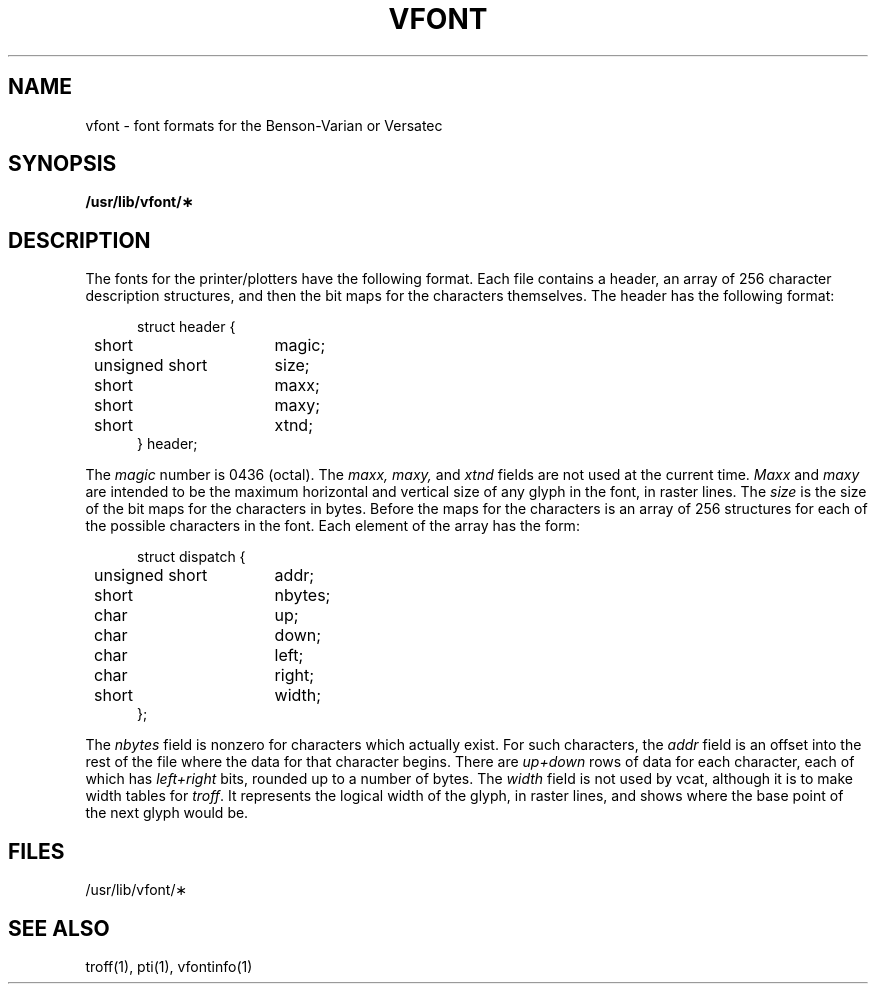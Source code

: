 .\"	@(#)vfont.5	6.2 (Berkeley) %G%
.\"
.TH VFONT 5 ""
.AT 3
.SH NAME
vfont \- font formats for the Benson-Varian or Versatec
.SH SYNOPSIS
.B /usr/lib/vfont/\(**
.SH DESCRIPTION
The fonts for the printer/plotters have the following format.
Each file contains a header, an array of 256 character description
structures, and then the bit maps for the characters themselves.
The header has the following format:
.in +5
.nf
.sp
.ta 8n +\w'unsigned short  'u
struct header {
	short	magic;
	unsigned short	size;
	short	maxx;
	short	maxy;
	short	xtnd;
} header;
.fi
.in -5
.PP
The
.I magic
number is 0436 (octal).
The
.I maxx,
.I maxy,
and
.I xtnd
fields are not used at the current time.
.I Maxx
and
.I maxy
are intended to be the maximum horizontal and vertical size of
any glyph in the font, in raster lines.
The
.I size
is the size of the
bit maps for the characters in bytes.
Before the maps for the characters is an array of 256 structures for
each of the possible characters in the font.
Each element of the array has the form:
.in +5
.nf
.sp
.ta 8n +\w'unsigned short  'u
struct dispatch {
	unsigned short	addr;
	short	nbytes;
	char	up;
	char	down;
	char	left;
	char	right;
	short	width;
};
.fi
.in -5
.PP
The
.I nbytes
field is nonzero for characters which actually exist.
For such characters, the
.I addr
field is an offset into the rest of the file where the data for
that character begins.
There are
.I up+down
rows of data for each character,
each of which has
.I left+right
bits, rounded up to a number of bytes.
The
.I width
field is not used by vcat,
although it is
to make width tables for
.IR troff .
It represents the logical width of the glyph, in raster lines,
and shows where the base point of the next glyph would be.
.SH FILES
/usr/lib/vfont/\(**
.SH SEE ALSO
troff(1), pti(1), vfontinfo(1)
